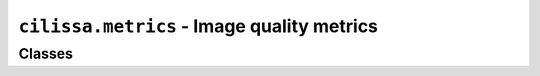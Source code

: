 ``cilissa.metrics`` - Image quality metrics
===========================================

Classes
-------

.. autoapiclass:: cilissa.metrics.MSE
    :members:

.. autoapiclass:: cilissa.metrics.PSNR
    :members:

.. autoapiclass:: cilissa.metrics.SSIM
    :members:

.. autoapiclass:: cilissa.metrics.UIQI
    :members:

.. autoapiclass:: cilissa.metrics.VIFP
    :members:

.. autoapiclass:: cilissa.metrics.SAM
    :members:
